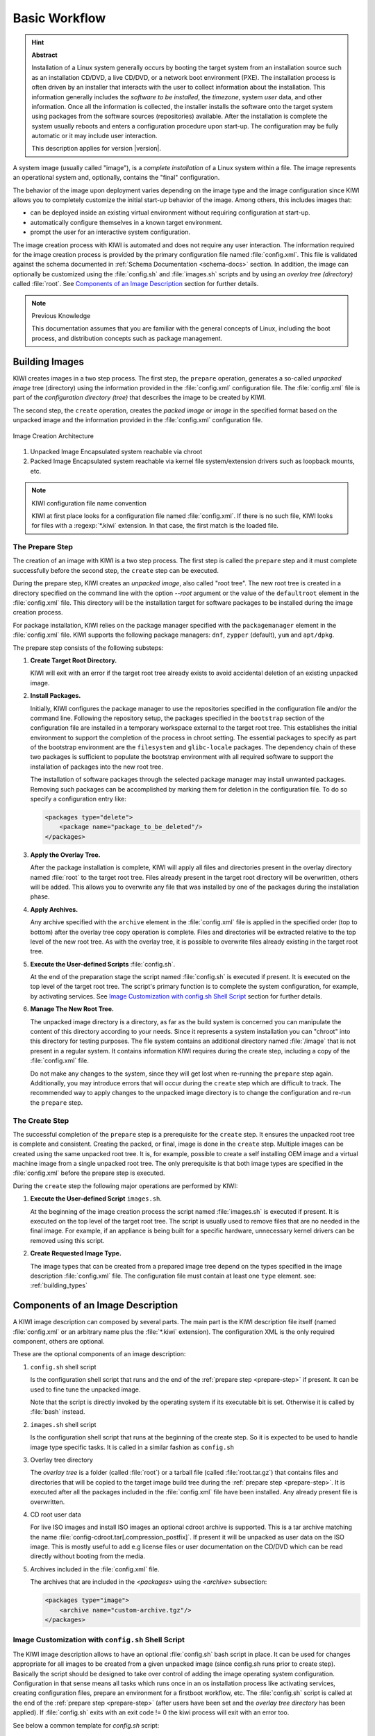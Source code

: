 Basic Workflow
==============

.. hint:: **Abstract**

    Installation of a Linux system generally occurs by booting the target
    system from an installation source such as an installation CD/DVD, a live
    CD/DVD, or a network boot environment (PXE). The installation process is
    often driven by an installer that interacts with the user to collect
    information about the installation. This information generally includes the
    *software to be installed*, the *timezone*, system *user* data, and
    other information. Once all the information is collected, the installer
    installs the software onto the target system using packages from the
    software sources (repositories) available. After the installation is
    complete the system usually reboots and enters a configuration procedure
    upon start-up. The configuration may be fully automatic or it may include
    user interaction.

    This description applies for version |version|.

A system image (usually called "image"), is a *complete installation* of a Linux
system within a file. The image represents an operational system and,
optionally, contains the "final" configuration.

The behavior of the image upon deployment varies depending on the image type
and the image configuration since KIWI allows you to completely customize
the initial start-up behavior of the image. Among others, this includes
images that:

* can be deployed inside an existing virtual environment without requiring
  configuration at start-up.
* automatically configure themselves in a known target environment.
* prompt the user for an interactive system configuration.

The image creation process with KIWI is automated and does not require any
user interaction. The information required for the image creation process is
provided by the primary configuration file named :file:`config.xml`.
This file is validated against the schema documented in
:ref:`Schema Documentation <schema-docs>` section.
In addition, the image can optionally be customized
using the :file:`config.sh` and :file:`images.sh` scripts
and by using an *overlay tree (directory)* called :file:`root`.
See `Components of an Image Description`_ section for further details.

.. note:: Previous Knowledge

    This documentation assumes that you are familiar with the general
    concepts of Linux, including the boot process, and distribution concepts
    such as package management.

Building Images
---------------

KIWI creates images in a two step process. The first step, the
``prepare`` operation, generates a so-called *unpacked image* tree
(directory) using the information provided in the :file:`config.xml`
configuration file. The :file:`config.xml` file is part of the *configuration
directory (tree)* that describes the image to be created by KIWI.

The second step, the ``create`` operation, creates the *packed image* or
*image* in the specified format based on the unpacked image and the information
provided in the :file:`config.xml` configuration file.

.. figure:: ../.images/intro.png
    :align: center
    :alt: Image Creation Architecture

    Image Creation Architecture

(1) Unpacked Image
    Encapsulated system reachable via chroot

(2) Packed Image
    Encapsulated system reachable via kernel file system/extension drivers such
    as loopback mounts, etc.

.. _name-convention:

.. note:: KIWI configuration file name convention

   KIWI at first place looks for a configuration file named
   :file:`config.xml`. If there is no such file, KIWI looks for files with a
   :regexp:`*.kiwi` extension. In that case, the first match is the loaded file.

.. _prepare-step:

The Prepare Step
................

The creation of an image with KIWI is a two step process. The first step is
called the ``prepare`` step and it must complete successfully before the
second step, the ``create`` step can be executed.

During the prepare step, KIWI creates an *unpacked image*, also called "root
tree". The new root tree is created in a directory specified on the command
line with the option `--root` argument or the value of the ``defaultroot``
element in the :file:`config.xml` file. This directory will be the installation
target for software packages to be installed during the image creation process.

For package installation, KIWI relies on the package manager specified with the
``packagemanager`` element in the :file:`config.xml` file. KIWI supports the
following package managers: ``dnf``, ``zypper`` (default), ``yum`` and
``apt/dpkg``.

The prepare step consists of the following substeps:

#. **Create Target Root Directory.**

   KIWI will exit with an error if the target root tree already exists to
   avoid accidental deletion of an existing unpacked image.

#. **Install Packages.**

   Initially, KIWI configures the package manager to use the repositories
   specified in the configuration file and/or the command line. Following the
   repository setup, the packages specified in the ``bootstrap`` section of the
   configuration file are installed in a temporary workspace external to
   the target root tree. This establishes the initial environment to support
   the completion of the process in chroot setting. The essential packages to
   specify as part of the bootstrap environment are the ``filesystem`` and
   ``glibc-locale`` packages. The dependency chain of these two packages is
   sufficient to populate the bootstrap environment with all required software
   to support the installation of packages into the new root tree.

   The installation of software packages through the selected package manager
   may install unwanted packages. Removing such packages can be accomplished by
   marking them for deletion in the configuration file. To do so specify a
   configuration entry like:

   .. code-block:: xml

      <packages type="delete">
          <package name="package_to_be_deleted"/>
      </packages>

#. **Apply the Overlay Tree.**

   After the package installation is complete, KIWI will apply all files and
   directories present in the overlay directory named :file:`root` to the target
   root tree. Files already present in the target root directory will be
   overwritten, others will be added. This allows you to overwrite any file
   that was installed by one of the packages during the installation phase.

#. **Apply Archives.**

   Any archive specified with the ``archive`` element in the :file:`config.xml`
   file is applied in the specified order (top to bottom) after the overlay
   tree copy operation is complete. Files and directories will be extracted
   relative to the top level of the new root tree. As with the overlay tree,
   it is possible to overwrite files already existing in the target root tree.

#. **Execute the User-defined Scripts** :file:`config.sh`.

   At the end of the preparation stage the script named :file:`config.sh` is
   executed if present. It is executed on the top level of the target root tree.
   The script's primary function is to complete the system configuration, for
   example, by activating services. See `Image Customization with
   config.sh Shell Script`_ section for further details.

#. **Manage The New Root Tree.**

   The unpacked image directory is a directory, as far as the build system is
   concerned you can manipulate the content of this directory according to
   your needs. Since it represents a system installation you can "chroot" into
   this directory for testing purposes. The file system contains an additional
   directory named :file:`/image` that is not present in a regular system. It
   contains information KIWI requires during the create step, including a copy
   of the :file:`config.xml` file.

   Do not make any changes to the system, since they will get lost when
   re-running the ``prepare`` step again. Additionally, you may introduce errors
   that will occur during the ``create`` step which are difficult to track. The
   recommended way to apply changes to the unpacked image directory is to change
   the configuration and re-run the ``prepare`` step.


.. _create-step:

The Create Step
...............

The successful completion of the ``prepare`` step is a prerequisite for the
``create`` step. It ensures the unpacked root tree is complete and consistent.
Creating the packed, or final, image is done in the ``create`` step. Multiple
images can be created using the same unpacked root tree. It is, for example,
possible to create a self installing OEM image and a virtual machine image from
a single unpacked root tree. The only prerequisite is that both image types are
specified in the :file:`config.xml` before the prepare step is executed.

During the ``create`` step the following major operations are performed by
KIWI:

#. **Execute the User-defined Script** ``images.sh``.

   At the beginning of the image creation process the script named
   :file:`images.sh` is executed if present. It is executed on the top level of
   the target root tree. The script is usually used to remove files that are no
   needed in the final image. For example, if an appliance is being built for a
   specific hardware, unnecessary kernel drivers can be removed using this
   script.

#. **Create Requested Image Type.**

   The image types that can be created from a prepared image tree depend on the
   types specified in the image description :file:`config.xml` file. The
   configuration file must contain at least one ``type`` element. see: :ref:`building_types`

.. _description_components:

Components of an Image Description
----------------------------------

A KIWI image description can composed by several parts. The main part is
the KIWI description file itself (named :file:`config.xml` or an arbitrary
name plus the :file:`*.kiwi` extension). The configuration XML is the
only required component, others are optional.

These are the optional components of an image description:

#. ``config.sh`` shell script

   Is the configuration shell script that runs and the end of the
   :ref:`prepare step <prepare-step>` if present. It can be used to
   fine tune the unpacked image.

   Note that the script is directly invoked by the operating system if its
   executable bit is set. Otherwise it is called by :file:`bash` instead.

#. ``images.sh`` shell script

   Is the configuration shell script that runs at the beginning of the
   create step. So it is expected to be used to handle image type specific
   tasks. It is called in a similar fashion as ``config.sh``

#. Overlay tree directory

   The *overlay tree* is a folder (called :file:`root`)
   or a tarball file (called :file:`root.tar.gz`) that contains
   files and directories that will be copied to the target image build tree
   during the :ref:`prepare step <prepare-step>`. It is executed
   after all the packages included in the :file:`config.xml` file
   have been installed. Any already present file is overwritten.

#. CD root user data

   For live ISO images and install ISO images an optional cdroot archive
   is supported. This is a tar archive matching the name
   :file:`config-cdroot.tar[.compression_postfix]`. If present it will
   be unpacked as user data on the ISO image. This is mostly useful to
   add e.g license files or user documentation on the CD/DVD which
   can be read directly without booting from the media.

#. Archives included in the :file:`config.xml` file.

   The archives that are included in the `<packages>` using the `<archive>`
   subsection:

   .. code:: xml

      <packages type="image">
          <archive name="custom-archive.tgz"/>
      </packages>


Image Customization with ``config.sh`` Shell Script
...................................................

The KIWI image description allows to have an optional :file:`config.sh` bash
script in place. It can be used for changes appropriate for all images
to be created from a given unpacked image (since config.sh runs prior
to create step). Basically the script should be designed to take over
control of adding the image operating system configuration. Configuration
in that sense means all tasks which runs once in an os installation process
like activating services, creating configuration files, prepare an
environment for a firstboot workflow, etc. The :file:`config.sh` script is
called at the end of the :ref:`prepare step <prepare-step>` (after
users have been set and the *overlay tree directory* has been applied). If
:file:`config.sh` exits with an exit code != 0 the kiwi process will
exit with an error too.

See below a common template for `config.sh` script:

.. code:: bash

   #======================================
   # Functions...
   #--------------------------------------
   test -f /.kconfig && . /.kconfig
   test -f /.profile && . /.profile

   #======================================
   # Greeting...
   #--------------------------------------
   echo "Configure image: [$kiwi_iname]..."

   #======================================
   # Mount system filesystems
   #--------------------------------------
   baseMount

   #======================================
   # Call configuration code/functions
   #--------------------------------------
   ...

   #======================================
   # Umount kernel filesystems
   #--------------------------------------
   baseCleanMount

   #======================================
   # Exit safely
   #--------------------------------------
   exit 0

Common Functions
''''''''''''''''

The :file:`.kconfig` file allows to make use of a common set of functions.
Functions specific to SUSE Linux specific begin with the name suse.
Functions applicable to all linux systems starts with the name base.
The following list describes the functions available inside the
:file:`config.sh` script.

``baseCleanMount``
  Umount the system filesystems :file:`/proc`, :file:`/dev/pts`, and
  :file:`/sys`.

``baseDisableCtrlAltDel``
  Disable the Ctrl–Alt–Del key sequence setting in :file:`/etc/inittab`.

``baseGetPackagesForDeletion``
  Return the name(s) of packages which will be deleted.

``baseGetProfilesUsed``
  Return the name(s) of profiles used to build this image.

``baseSetRunlevel {value}``
  Set the default run level.

``baseSetupBoot``
  Set up the linuxrc as init.

``baseSetupBusyBox {-f}``
  Activates busybox if installed for all links from the
  :file:`busybox/busybox.links` file—you can choose custom apps to be forced
  into busybox with the -f option as first parameter, for example:

  .. code:: bash

     baseSetupBusyBox -f /bin/zcat /bin/vi

``baseSetupInPlaceGITRepository``
  Create an in place git repository of the root directory. This process
  may take some time and you may expect problems with binary data handling.

``baseSetupInPlaceSVNRepository {path_list}``
  Create an in place subversion repository for the specified directories.
  A standard call could look like this baseSetupInPlaceSVNRepository
  :file:`/etc`, :file:`/srv`, and :file:`/var/log`.

``baseSetupPlainTextGITRepository``
  Create an in place git repository of the root directory containing all
  plain/text files.

``baseSetupUserPermissions``
  Search all home directories of all users listed in :file:`/etc/passwd` and
  change the ownership of all files to belong to the correct user and group.

``baseStripAndKeep {list of info-files to keep}``
  Helper function for strip* functions read stdin lines of files to check
  for removing params: files which should be keep.

``baseStripDocs {list of docu names to keep``
  Remove all documentation, except one given as parameter.

``baseStripInfos {list of info-files to keep}``
  Remove all info files, except one given as parameter.

``baseStripLocales {list of locales}``
  Remove all locales, except one given as parameter.

``baseStripMans {list of manpages to keep}``
  Remove all manual pages, except one given as parameter
  example:

  .. code:: bash

     baseStripMans more less

``baseStripRPM``
  Remove rpms defined in :file:`config.xml` in the packages `type=delete`
  section.

``suseRemovePackagesMarkedForDeletion``
  Remove rpms defined in :file:`config.xml` in the packages `type=delete`
  section. The difference compared to `baseStripRPM` is that the suse
  variant checks if the package is really installed prior to passing it
  to rpm to uninstall it. The suse rpm exits with an error exit code
  while there are other rpm version which just ignore if an uninstall
  request was set on a package which is not installed.

``baseStripTools {list of toolpath} {list of tools}``
  Helper function for suseStripInitrd function params: toolpath, tools.

``baseStripUnusedLibs``
  Remove libraries which are not directly linked against applications
  in the bin directories.

``baseUpdateSysConfig {filename} {variable} {value}``
  Update sysconfig variable contents.

``Debug {message}``
  Helper function to print a message if the variable DEBUG is set to 1.

``Echo {echo commandline}``
  Helper function to print a message to the controlling terminal.

``Rm {list of files}``
  Helper function to delete files and announce it to log.

``Rpm {rpm commandline}``
  Helper function to the RPM function and announce it to log.

``suseConfig``
  Setup keytable language, timezone and hwclock if specified in
  :file:`config.xml` and call SuSEconfig afterwards SuSEconfig is only
  called on systems which still support it.

``suseInsertService {servicename}``
  This function calls baseInsertService and exists only for
  compatibility reasons.

``suseRemoveService {servicename}``
  This function calls baseRemoveService and exists only for
  compatibility reasons.

``baseInsertService {servicename}``
  Activate the given service by using the :command:`chkconfig`
  or :command:`systemctl` program. Which init system is in use
  is auto detected.

``baseRemoveService {servicename}``
  Deactivate the given service by using the :command:`chkconfig`
  or :command:`systemctl` program. Which init system is in
  use is auto detected.

``baseService {servicename} {on|off}``
  Activate/Deactivate a service by using the :command:`chkconfig`
  or :command:`systemctl` program. The function requires the service
  name and the value on or off as parameters. Which init system is in
  use is auto detected.

``suseActivateDefaultServices``
  Activates the following sysVInit services to be on by default using
  the :command:`chkconfig` program: boot.rootfsck, boot.cleanup,
  boot.localfs, boot.localnet, boot.clock, policykitd, dbus, consolekit,
  haldaemon, network, atd, syslog, cron, kbd. And the following for
  systemd systems: network, cron.

``suseSetupProduct``
  This function creates the baseproduct link in :file:`/etc/products.d`
  pointing to the installed product.

``suseSetupProductInformation``
  This function will use zypper to search for the installed product
  and install all product specific packages. This function only
  makes sense if zypper is used as package manager.

``suseStripPackager {-a}``
  Remove smart or zypper packages and db files Also remove rpm
  package and db if -a given.

Profile Environment Variables
'''''''''''''''''''''''''''''

The :file:`.profile` environment file contains a specific set of
variables which are listed below. Some of the functions above
use the variables.

``$kiwi_compressed``
  The value of the compressed attribute set in the type element
  in :file:`config.xml`.

``$kiwi_delete``
  A list of all packages which are part of the packages section
  with `type="delete"` in :file:`config.xml`.

``$kiwi_drivers``
  A comma separated list of the driver entries as listed in the
  drivers section of the :file:`config.xml`.

``$kiwi_iname``
  The name of the image as listed in :file:`config.xml`.

``$kiwi_iversion``
  The image version string major.minor.release.

``$kiwi_keytable``
  The contents of the keytable setup as done in :file:`config.xml`.

``$kiwi_language``
  The contents of the locale setup as done in :file:`config.xml`.

``$kiwi_profiles``
  A list of profiles used to build this image.

``$kiwi_size``
  The predefined size value for this image. This is not the
  computed size but only the optional size value of the preferences
  section in :file:`config.xml`.

``$kiwi_timezone``
  The contents of the timezone setup as done in :file:`config.xml`.

``$kiwi_type``
  The basic image type.


Configuration Tips
''''''''''''''''''

In this section some ideas of how :file:`config.sh` file could be used to
fine tune the resulting unpacked image are quickly described:

#. **Stateless systemd UUIDs:**

  During the image packages installation when *systemd* and/or
  *dbus* are installed machine ID files are created and set
  (:file:`/etc/machine-id`, :file:`/var/lib/dbus/machine-id`). Those
  UUIDs are meant to be unique and set only once in each deployment.
  KIWI follows the `systemd recommandations
  <https://www.freedesktop.org/software/systemd/man/machine-id.html>`_ and
  whipes any :file:`/etc/machine-id` content, leaving it as an empty file.
  Note this is only applied for images based on dracut initrd, on container
  images, for instance, this setting is not applied.

  In case this setting is required also for a non dracut based image
  this could be also achieved by clearing :file:`/etc/machine-id`
  in :file:`config.sh`.

  .. note:: Avoid interactive boot

     It is important to remark that the file :file:`/etc/machine-id`
     is set to an empty file instead of deleting it. Systemd may trigger
     :command:`systemd-firstboot` service if this file is not present,
     which leads to an interactive firstboot where the user is
     asked to provide some data.

  .. note:: Avoid inconsistent :file:`var/lib/dbus/machine-id`

     It is important to remark that :file:`/etc/machine-id` and
     :file:`/var/lib/dbus/machine-id` should contain the same unique ID. In
     modern systems :file:`/var/lib/dbus/machine-id` is already a symlink
     to :file:`/etc/machine-id`. However in older systems those might be two
     different files. This is the case for SLE-12 based images, so
     in those cases it is recommended to add into the :file:`config.sh`
     the symlink creation:

     .. code:: bash

        #======================================
        # Make machine-id consistent with dbus
        #--------------------------------------
        if [ -e /var/lib/dbus/machine-id ]; then
            rm /var/lib/dbus/machine-id
        fi
        ln -s /etc/machine-id /var/lib/dbus/machine-id

Image Customization with ``images.sh`` Shell Script
...................................................

The KIWI image description allows to have an optional :file:`images.sh`
bash script in place. It can be used for changes appropriate for
certain images/image types on case-by-case basis (since it runs at
beginning of :ref:`create step <create-step>`). Basically the script
should be designed to take over control of handling image type specific
tasks. For example if building the oem type requires some additional
package or config it can be handled in :file:`images.sh`. Please keep in
mind there is only one unpacked root tree the script operates in. This
means all changes are permanent and will not be automatically restored.
It is also the script authors tasks to check if changes done before do not
interfere in a negative way if another image type is created from the
same unpacked image root tree. If :file:`images.sh` exits with an exit
code != 0 the kiwi process will exit with an error too.

See below a common template for :file:`images.sh` script:

.. code:: bash

   #======================================
   # Functions...
   #--------------------------------------
   test -f /.kconfig && . /.kconfig
   test -f /.profile && . /.profile

   #======================================
   # Greeting...
   #--------------------------------------
   echo "Configure image: [$kiwi_iname]..."

   #======================================
   # Call configuration code/functions
   #--------------------------------------
   ...

   #======================================
   # Exit safely
   #--------------------------------------
   exit

Common Functions
''''''''''''''''

The :file:`.kconfig` file allows to make use of a common set of functions.
Functions specific to SUSE Linux specific begin with the name *suse*.
Functions applicable to all linux systems starts with the name *base*.
The following list describes the functions available inside the
:file:`images.sh` script.

``baseCleanMount``
  Umount the system file systems :file:`/proc`, :file:`/dev/pts`,
  and :file:`/sys`.

``baseGetProfilesUsed``
  Return the name(s) of profiles used to build this image.

``baseGetPackagesForDeletion``
  Return the list of packages setup in the packages *type="delete"*
  section of the :file:`config.xml` used to build this image.

``suseGFXBoot {theme} {loadertype}``
  This function requires the gfxboot and at least one *bootsplash-theme-**
  package to be installed to work correctly. The function creates from
  this package data a graphics boot screen for the isolinux and grub boot
  loaders. Additionally it creates the bootsplash files for the
  resolutions 800x600, 1024x768, and 1280x1024.

``suseStripKernel``
  This function removes all kernel drivers which are not listed in the
  drivers sections of the :file:`config.xml` file.

``suseStripInitrd``
  This function removes a whole bunch of tools binaries and libraries
  which are not required to boot a suse system with KIWI.

``Rm {list of files}``
  Helper function to delete files and announce it to log.

``Rpm {rpm commandline}``
  Helper function to the rpm function and announce it to log.

``Echo {echo commandline}``
  Helper function to print a message to the controlling terminal.

``Debug {message}``
  Helper function to print a message if the variable *DEBUG* is set to 1.

Profile environment variables
'''''''''''''''''''''''''''''

The :file:`.profile` environment file contains a specific set of
variables which are listed below. Some of the functions above use the
variables.

``$kiwi_iname``
  The name of the image as listed in :file:`config.xml`.

``$kiwi_iversion``
  The image version string major.minor.release.

``$kiwi_keytable``
  The contents of the keytable setup as done in :file:`config.xml`.

``$kiwi_language``
  The contents of the locale setup as done in :file:`config.xml`.

``$kiwi_timezone``
  The contents of the timezone setup as done in :file:`config.xml`.

``$kiwi_delete``
  A list of all packages which are part of the packages section with
  *type="delete"* in :file:`config.xml`.

``$kiwi_profiles``
  A list of profiles used to build this image.

``$kiwi_drivers``
  A comma separated list of the driver entries as listed in the drivers
  section of the :file:`config.xml`.

``$kiwi_size``
  The predefined size value for this image. This is not the computed size
  but only the optional size value of the preferences section in
  :file:`config.xml`.

``$kiwi_compressed``
  The value of the compressed attribute set in the type element in
  :file:`config.xml`.

``$kiwi_type``
  The basic image type.


Customizing the Boot Process
----------------------------

Most Linux systems use a special boot image to control the system boot process
after the system firmware, BIOS or UEFI, hands control of the hardware to the
operating system. This boot image is called the :file:`initrd`. The Linux kernel
loads the :file:`initrd`, a compressed cpio initial RAM disk, into the RAM and
executes :command:`init` or, if present, :command:`linuxrc`.

Depending on the image type, KIWI creates the boot image automatically during
the ``create`` step. It uses a tool called `dracut` to create this initrd.
dracut generated initrd archives can be extended by custom modules to create
functionality which is not natively provided by dracut itself. In the scope
of KIWI the following dracut modules are used:

``kiwi-dump``
  The dracut module which serves as an image installer. It provides the
  required implementation to install a KIWI image on a selectable target.
  This module is required if one of the attributes `installiso`, `installstick`
  or `installpxe` is set to `true` in the image type definition

``kiwi-live``
  The dracut module which boots up a KIWI live image. This module is required
  if the `iso` image type is selected

``kiwi-overlay``
  The dracut module which allows to boot disk images configured with the
  attribute `overlayroot` set to `true`. Such a disk has its root partition
  compressed and readonly and boots up using overlayfs for the root filesystem
  using an extra partition on the same disk for persistent data.

``kiwi-repart``
  The dracut module which resizes an oem disk image after installation onto
  the target disk to meet the size constraints configured in the `oemconfig`
  section of the image description. The module takes over the tasks to
  repartition the disk, resizing of raid, lvm, luks and other layers and
  resizing of the system filesystems.

``kiwi-lib``
  The dracut module which provides functions of general use and serves
  as a library usable by other dracut modules. As the name says its
  main purpose is to function as library for the above mentioned kiwi
  dracut modules.

.. note:: Custom Boot Image Support

   Apart from the standard dracut based creation of the boot image, KIWI
   supports the use of custom boot images for the image types ``oem``
   and ``pxe``. The use of a custom boot image is activated by setting the
   following attribute in the image description:

   .. code-block:: none

      <type ... initrd_system="kiwi"/>

   Along with this setting it is now mandatory to provide a reference to
   a boot image description in the ``boot`` attribute like in the
   following example:

   .. code-block:: none

      <type ... boot="netboot/suse-leap42.3"/>

   Such boot descriptions for the oem and pxe types are currently still
   provided by the KIWI packages but will be moved into its own repository
   and package soon.

   The custom boot image descriptions allows a user to completely customize
   what and how the initrd behaves by its own implementation. This concept
   is mostly used in PXE environments which are usually highly customized
   and requires a specific boot and deployment workflow.


Boot Image Hook-Scripts
.......................

The dracut initrd system uses ``systemd`` to implement a predefined workflow
of services which are documented in the bootup document at:

http://man7.org/linux/man-pages/man7/dracut.bootup.7.html

To hook in a custom boot script into this workflow it's required to provide
a dracut module which is picked up by dracut at the time KIWI calls it.
The module files can be either provided as a package or as part of the
overlay directory in your image description

The following example demonstrates how to include a custom hook script
right before the system rootfs gets mounted.

1. Create a subdirectory for the dracut module

   .. code:: bash

       $ mkdir -p root/usr/lib/dracut/modules.d/90my-module

2. Register the dracut module in a configuration file

   .. code:: bash

       $ vi root/etc/dracut.conf.d/90-my-module.conf

       add_dracutmodules+=" my-module "

3. Create the hook script

   .. code:: bash

       $ touch root/usr/lib/dracut/modules.d/90my-module/my-script.sh

4. Create a module setup file

   .. code:: bash

       $ vi root/usr/lib/dracut/modules.d/90my-module/module-setup.sh

       #!/bin/bash

       # called by dracut
       check() {
           # check module integrity
       }

       # called by dracut
       depends() {
           # return list of modules depending on this one
       }

       # called by dracut
       installkernel() {
           # load required kernel modules when needed
           instmods _kernel_module_list_
       }

       # called by dracut
       install() {
           declare moddir=${moddir}
           inst_multiple _tools_my_module_script_needs_

           inst_hook pre-mount 30 "${moddir}/my-script.sh"
       }

That's it. At the time KIWI calls dracut the 90my-module will be taken
into account and is installed into the generated initrd. At boot time
systemd calls the scripts as part of the dracut-pre-mount.service

The dracut system offers a lot more possibilities to customize the
initrd than shown in the example above. For more information visit
the dracut project page at

http://people.redhat.com/harald/dracut.html

Boot Image Parameters
.....................

A dracut generated initrd in a KIWI image build process includes one ore
more of the KIWI provided dracut modules. The following list documents
the available kernel boot parameters for this modules:

``rd.kiwi.debug``
  This variable activates the debug log file for the kiwi part of
  the boot process at `/run/initramfs/log/boot.kiwi`

``rd.kiwi.install.pxe``
  This variable tells an oem installation image to lookup the system
  image on a remote location specified in rd.kiwi.install.image

``rd.kiwi.install.image=URI``
  This variable specifies the remote location of the system image in
  a pxe based oem installation

``rd.kiwi.install.pass.bootparam``
  This variable tells an oem installation image to pass on additional
  boot parameters to the kernel used to boot the installed image. This
  can be used e.g. to pass on first boot configuration for a PXE image.
  Note that options starting with `rd.kiwi` are not passed on to avoid
  side effects.

``rd.kiwi.oem.maxdisk=size[KMGT]``
  This variable configures the maximum disk size an unattended oem
  installation should consider for image deployment. Unattended oem
  deployments default to deploying on /dev/sda (more exactly, the first
  device not filtered out by `oem-device-filter`). With RAID
  controllers, it can happen that your buch of big JBOD disks is for
  example `/dev/sda` to `/dev/sdi` and the 480G RAID1 configured for
  OS deployment is `/dev/sdj`. With `rd.kiwi.oem.maxdisk=500G` the
  deployment will land on that RAID disk.

``rd.live.overlay.persistent``
  This variable tells a live iso image to prepare a persistent
  write partition.

``rd.live.overlay.cowfs``
  This variable tells a live iso image which filesystem should be
  used to store data on the persistent write partition.

``rd.live.cowfile.mbsize``
  This variable tells a live iso image the size of the cowfile in MB.
  When using tools like `live-grub-stick` the live iso will be copied
  as a file on the target device and a grub loopback setup is created
  there to boot the live system from file. In such a case the
  persistent write setup, which usually creates an extra write
  partition on the target, will fail in almost all cases because
  the target has no free and unpartitioned space available.
  Because of that a cow file(live_system.cow) instead of a partition
  is created. The cow file will be created in the same directory
  the live iso image file was read from by grub and takes the
  configured size or the default size of 500MB.

``rd.live.dir``
  This variable tells a live iso image the directory which contains
  the live OS root directory. Defaults to `LiveOS`

``rd.live.squashimg``
  This variable tells a live iso image the name of the squashfs
  image file which holds the OS root. Defaults to `squashfs.img`

Boot Debugging
''''''''''''''

If the boot process encounters a fatal error, the default behavior is to
stop the boot process without any possibility to interact with the system.
Prevent this behavior by activating dracut's builtin debug mode in combination
with the kiwi debug mode as follows:

.. code-block:: bash

    rd.debug rd.kiwi.debug

This should be set at the Kernel command line. With those parameters activated,
the system will enter a limited shell environment in case of a fatal error
during boot. The shell contains a basic set of commands and allows for a closer
look to:

.. code-block:: bash

    less /run/initramfs/log/boot.kiwi
